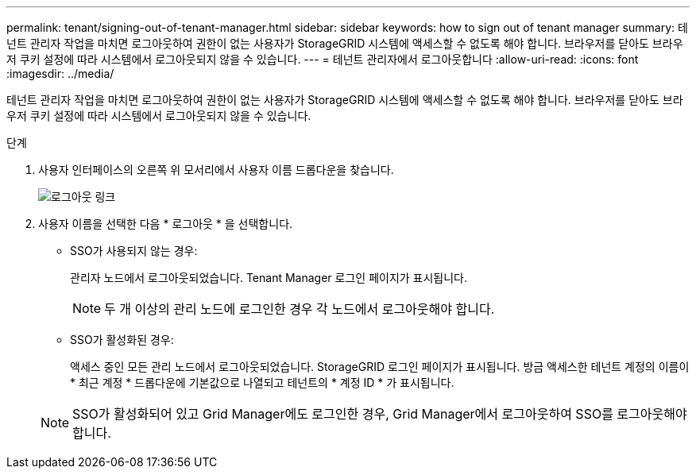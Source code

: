 ---
permalink: tenant/signing-out-of-tenant-manager.html 
sidebar: sidebar 
keywords: how to sign out of tenant manager 
summary: 테넌트 관리자 작업을 마치면 로그아웃하여 권한이 없는 사용자가 StorageGRID 시스템에 액세스할 수 없도록 해야 합니다. 브라우저를 닫아도 브라우저 쿠키 설정에 따라 시스템에서 로그아웃되지 않을 수 있습니다. 
---
= 테넌트 관리자에서 로그아웃합니다
:allow-uri-read: 
:icons: font
:imagesdir: ../media/


[role="lead"]
테넌트 관리자 작업을 마치면 로그아웃하여 권한이 없는 사용자가 StorageGRID 시스템에 액세스할 수 없도록 해야 합니다. 브라우저를 닫아도 브라우저 쿠키 설정에 따라 시스템에서 로그아웃되지 않을 수 있습니다.

.단계
. 사용자 인터페이스의 오른쪽 위 모서리에서 사용자 이름 드롭다운을 찾습니다.
+
image::../media/tenant_user_sign_out.png[로그아웃 링크]

. 사용자 이름을 선택한 다음 * 로그아웃 * 을 선택합니다.
+
** SSO가 사용되지 않는 경우:
+
관리자 노드에서 로그아웃되었습니다. Tenant Manager 로그인 페이지가 표시됩니다.

+

NOTE: 두 개 이상의 관리 노드에 로그인한 경우 각 노드에서 로그아웃해야 합니다.

** SSO가 활성화된 경우:
+
액세스 중인 모든 관리 노드에서 로그아웃되었습니다. StorageGRID 로그인 페이지가 표시됩니다. 방금 액세스한 테넌트 계정의 이름이 * 최근 계정 * 드롭다운에 기본값으로 나열되고 테넌트의 * 계정 ID * 가 표시됩니다.

+

NOTE: SSO가 활성화되어 있고 Grid Manager에도 로그인한 경우, Grid Manager에서 로그아웃하여 SSO를 로그아웃해야 합니다.




